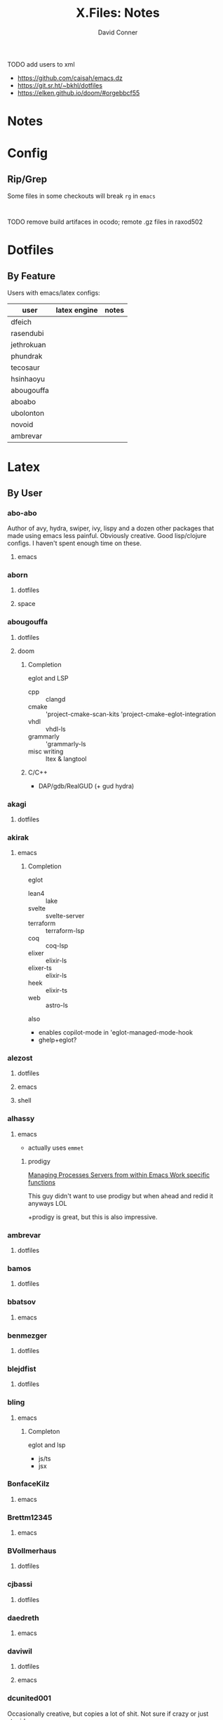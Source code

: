 #+TITLE:     X.Files: Notes
#+AUTHOR:    David Conner
#+EMAIL:     noreply@te.xel.io
#+DESCRIPTION: Notes on dotfiles
#+PROPERTY: header-args :comments none

**** TODO add users to xml
+ https://github.com/caisah/emacs.dz
+ https://git.sr.ht/~bkhl/dotfiles
+ https://elken.github.io/doom/#orgebbcf55

* Notes

* Config

** Rip/Grep

Some files in some checkouts will break =rg= in =emacs=

#+begin_src gitignore :tangle (expand-file-name "raxod502/.")

#+end_src

**** TODO remove build artifaces in ocodo; remote .gz files in raxod502

* Dotfiles

** By Feature

Users with emacs/latex configs:

| user       | latex engine | notes |
|------------+--------------+-------|
| dfeich     |              |       |
| rasendubi  |              |       |
| jethrokuan |              |       |
| phundrak   |              |       |
| tecosaur   |              |       |
| hsinhaoyu  |              |       |
| abougouffa |              |       |
| aboabo     |              |       |
| ubolonton  |              |       |
| novoid     |              |       |
| ambrevar   |              |       |

* Latex


** By User

***  abo-abo
Author of avy, hydra, swiper, ivy, lispy and a dozen other packages that made
using emacs less painful. Obviously creative. Good lisp/clojure configs. I
haven't spent enough time on these.

**** emacs


***  aborn
**** dotfiles
**** space

***  abougouffa
**** dotfiles

**** doom

***** Completion

eglot and LSP

+ cpp :: clangd
+ cmake :: 'project-cmake-scan-kits 'project-cmake-eglot-integration
+ vhdl :: vhdl-ls
+ grammarly :: 'grammarly-ls
+ misc writing :: ltex & langtool

***** C/C++

+ DAP/gdb/RealGUD (+ gud hydra)

***  akagi
**** dotfiles


*** akirak

**** emacs

***** Completion

eglot

+ lean4 :: lake
+ svelte :: svelte-server
+ terraform :: terraform-lsp
+ coq :: coq-lsp
+ elixer :: elixir-ls
+ elixer-ts :: elixir-ls
+ heek :: elixir-ts
+ web :: astro-ls

also

+ enables copilot-mode in 'eglot-managed-mode-hook
+ ghelp+eglot?

***  alezost
**** dotfiles
**** emacs
**** shell


*** alhassy
**** emacs

+ actually uses =emmet=

***** prodigy

[[https://alhassy.com/emacs.d/#Managing-Processes-Servers-from-within-Emacs-Work-specific-functions][Managing Processes Servers from within Emacs Work specific functions]]

This guy didn't want to use prodigy but when ahead and redid it anyways LOL

+prodigy is great, but this is also impressive.

***  ambrevar
**** dotfiles


***  bamos
**** dotfiles


***  bbatsov
**** emacs


***  benmezger
**** dotfiles


***  blejdfist
**** dotfiles


*** bling

**** emacs

***** Completon

eglot and lsp

+ js/ts
+ jsx

***  BonfaceKilz
**** emacs


***  Brettm12345
**** emacs


***  BVollmerhaus
**** dotfiles


***  cjbassi
**** dotfiles


***  daedreth
**** emacs


***  daviwil
**** dotfiles
**** emacs


***  dcunited001

Occasionally creative, but copies a lot of shit. Not sure if crazy or just stupid.

**** dotfiles
**** emacs


***  dfeich
**** emacs-course
**** emacs-course-and-config
**** org-babel-examples


***  DiamondBond
**** bin
**** dotfiles
**** emacs
:PROPERTIES:
:UPDATED_AT: <2023-03-17 Fri>
:END:

+ gtags :: [[https://www.google.com/url?sa=t&rct=j&q=&esrc=s&source=web&cd=&cad=rja&uact=8&ved=2ahUKEwittbGYpOT9AhU8ElkFHZRxASkQFnoECBwQAQ&url=https%3A%2F%2Fwww.gnu.org%2Fsoftware%2Fglobal%2F&usg=AOvVaw175eUEq5Mut3XINEIy7-dL][Gnu Global]] tags ([[https://www.gnu.org/software/global/manual/global.html][manual]])
  - didn't know about these
+ GNUS :: a pretty complete GNUS config
+ embark preview at point mode :: hmmm do i need this?
+ compile mode :: i still need to configure langs/builds
+ wild alert notifier :: hook your org-agenda-files into your system's alerts system
  - this will be helpful, though it would be tough to manage
  - this package is a great example of why you should manually manage your
    =org-agenda-files=
other configs new/interesting to me:

+ Emacs has an SICP package and the book is available via Info
+ web-mode
+ java-mode
+ ERC
+ dashboard: a non-doom dashboard. Doesn't really fit my workflow
+ run-in-vterm
+ indent-guides: i feel like these could be slow, like the VC fringe feature. I
  would use them or at least alphapapa's prism-mode for lisps, but i'm fine on
  this for now. I forgot about them though.
+ [ ] xah-math-input
+ [ ] init-completion-predicate
+ [ ] nov: read epubs on emacs
+ [ ] pdf-tools: i need to get these back again
+ academic-phrases: I didn't know about this book. this is a good resource.
+ [ ] corfu-separator :: do I need this?

***  dpgraham4401
**** dotfiles


***  dwt1
**** bin
**** dotfiles
**** dwm


***  ergoemacs
**** emacs


***  frap
**** emacs


***  geolessel
**** dotfiles


***  gtrunsec
**** dotfiles


***  HaoZeke

**** doom

***** Completon

eglot

+ python :: pylsp


**** dotfiles


***  hlissner

Author of Doom Emacs. Friendly, very active in his own communities. Probably
connects to Discord and Github using a Neuralink. Could probably use some more
Github donors -- most open source projects deserve more.

While I'm not maining Doom Emacs anymore, I'll probably still have a fairly
basic config set up because it's a great way to get a feel for decent configs of
packages/features, whether old or new. There are a ton of good examples of
low-level emacs automation in the scripts and of robust emacs-lisp
metaprogramming. This guy probably pierced the veil a few years ago. He's seen
the monad.

**** doom
**** dotfiles


***  hsinhaoyu
**** doom

***** Completon

eglot (formerly LSP)

***  isti115
**** dotfiles


***  jethrokuan
**** dotfiles
**** org


***  jkitchin
**** emacs


***  Jorengarenar
**** dotfiles


***  joseph8th
**** emacs


***  jsoo1
**** dotfiles

**** emacs

***** Completion

+ nix :: rnix-lsp (and also "nil" via setf in =nix/init.el=)
+ haskell :: ...
+ rust :: rust-analyzer (with eldoc+company)
+ terraform :: terraform-lsp
+ go :: gopls

***  karthink

Great examples of various package configs, but uses evil lol.

Great video overview on [[https://youtube.com/watch?v=hPwDbx--Waw&si=EnSIkaIECMiOmarE][vertico completion.]]

Wrote popper.el, an Emacs window management package that's maybe
underrated. Still a ways to go, but it's easy to set up so "windows just
work". Karthink's math research scares me a little. See his video on [[https://www.youtube.com/watch?v=hPwDbx--Waw][popper.el]]
to see what i'm talking about. If you haven't had your mind blown by operator
calculus yet, you probably won't appreciate it.

**** emacs
***** Completion

eglot

+ jl :: julia's std lsp
+ lua :: EmmyLua-LanguageServer
+ matlab :: matlab-langserver.sh

***  kitnil
**** dotfiles


***  krevedkokun
**** dotfiles

**** emacs

***** Completion

eglot

+ clojure ::
+ nix ::
+ f90 ::
+ cc :: clangd
+ python :: pylsp
+ bash :: bash-language-server


***  kubemacs
**** emacs


***  lccambiaghi
**** doom

**** emacs

**** doom (old config)

***** Completion

eglot

+ python :: pyright-langserver


***  LukeSmithxyz
**** dotfiles


***  magnars
**** emacs


***  MatthewZMD
**** emacs


***  maximbaz
**** dotfiles


***  MenkeTechnologies
**** zpwr


***  michal_atlas
**** dotfiles


***  monkeyjunglejuice
**** emacs


***  mwfogleman
**** emacs


***  Nekoyuki
**** cheatsheets
**** dotfiles


***  nicolas-graves
**** dotfiles


***  novoid
**** emacs


***  ocodo
**** emacs

***** Completion

LSP

+ css :: vscode-css-languageserver

***  phundrak

**** dotfiles

**** emacs

***** Completion

+ js/ts :: javascript-typescript-langserver

***  plattfot
**** emacs
***** Completon

eglot+ lang :: cpp (clangd)

**** emacs-plt


***  progfolio
**** emacs


***  protesilaos

Definitely a completionist when it comes to configurations. Thinks methodically
about these things. The ef-themes and modus-themes packages are great. So are
the other packages.

Started using emacs as a non-technical user, which is interesting. He writes
philosophy and philosophically motivated stuff and it's good.

**** dotfiles


***  purcell
**** emacs
***** Completion

eglot

+ nix :: "nil" the string

***  rasendubi
**** emacs


***  sachac
**** emacs


***  Scrumplex
**** dotfiles


***  sistematico
**** dotfiles


*** SqrtMinusOne

**** dotfiles

**** guix

**** emacs
***** Completion

LSP, default servers

+ typescript-mode
+ js-mode
+ vue-mode
+ go-mode
+ svelte-mode
+ python-mode
+ json-mode
+ haskell-mode
+ haskell-literate-mode
+ java-mode
+ csharp-mode

  DAP configured

***  sunnyhasija
**** doom


***  tammymakesthings
**** emacs


***  tecosaur
**** doom


***  thiagowfx
**** dotfiles


***  TimQuelch
**** doom


***  tuhdo
**** emacs


***  ubolonton
**** dotfiles
**** emacs


***  whitelynx
**** dotfiles


*** xenodium

**** emacs

***** Completion

eglot

+ swift :: sourcekit-lsp

***  zamansky
**** emacs

***** Completion

+ python
+ clojure
+ java
+ c/c++ :: ccls
+ rustic

*** zzamboni
**** doom
